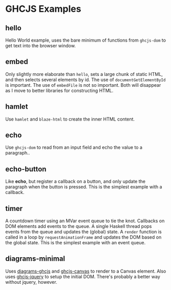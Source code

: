 * GHCJS Examples
** hello
Hello World example, uses the bare minimum of functions from
=ghcjs-dom= to get text into the browser window.
** embed
Only slightly more elaborate than =hello=, sets a large chunk of
static HTML, and then selects several elements by id.  The use of
~documentGetElementById~ is important.  The use of ~embedFile~ is not
so important.  Both will disappear as I move to better libraries for
constructing HTML.
** hamlet
Use =hamlet= and =blaze-html= to create the inner HTML content.
** echo
Use =ghcjs-dom= to read from an input field and echo the value to a paragraph..
** echo-button
Like *echo*, but register a callback on a button, and only update the paragraph when the button is pressed.  This is the simplest example with a callback.
** timer
A countdown timer using an MVar event queue to tie the knot.  Callbacks on DOM elements add events to the queue.  A single Haskell thread pops events from the queue and updates the (global) state.  A ~render~ function is called in a loop by ~requestAnimationFrame~ and updates the DOM based on the global state.  This is the simplest example with an event queue.
** diagrams-minimal
Uses [[https://github.com/ghcjs/diagrams-ghcjs][diagrams-ghcjs]] and [[https://github.com/ghcjs/ghcjs-canvas][ghcjs-canvas]] to render to a Canvas element.  Also uses [[https://github.com/ghcjs/ghcjs-jquery][ghcjs-jquery]] to setup the initial DOM.  There's probably a better way without jquery, however.
